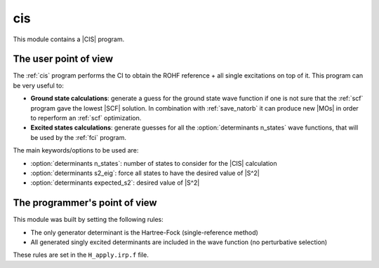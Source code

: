 ===
cis
===

This module contains a |CIS| program.

The user point of view
----------------------

The :ref:`cis` program performs the CI to obtain the ROHF reference + all
single excitations on top of it. This program can be very useful to:

* **Ground state calculations**: generate a guess for the ground state wave
  function if one is not sure that the :ref:`scf` program gave the lowest |SCF|
  solution. In combination with :ref:`save_natorb` it can produce new |MOs| in
  order to reperform an :ref:`scf` optimization.

* **Excited states calculations**: generate guesses for all the
  :option:`determinants n_states` wave functions, that will be used by the
  :ref:`fci` program.


The main keywords/options to be used are:

* :option:`determinants n_states`: number of states to consider for the |CIS| calculation

* :option:`determinants s2_eig`: force all states to have the desired value of |S^2|

* :option:`determinants expected_s2`: desired value of |S^2|




The programmer's point of view
------------------------------

This module was built by setting the following rules:

* The only generator determinant is the Hartree-Fock (single-reference method)
* All generated singly excited determinants are included in the wave function (no perturbative
  selection)

These rules are set in the ``H_apply.irp.f`` file.



